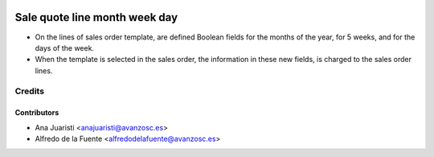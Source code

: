 .. image:: https://img.shields.io/badge/licence-AGPL--3-blue.svg
    :alt: License: AGPL-3

==============================
Sale quote line month week day
==============================

* On the lines of sales order template, are defined Boolean fields for the
  months of the year, for 5 weeks, and for the days of the week.

* When the template is selected in the sales order, the information in these
  new fields, is charged to the sales order lines.

Credits
=======

Contributors
------------
* Ana Juaristi <anajuaristi@avanzosc.es>
* Alfredo de la Fuente <alfredodelafuente@avanzosc.es>
